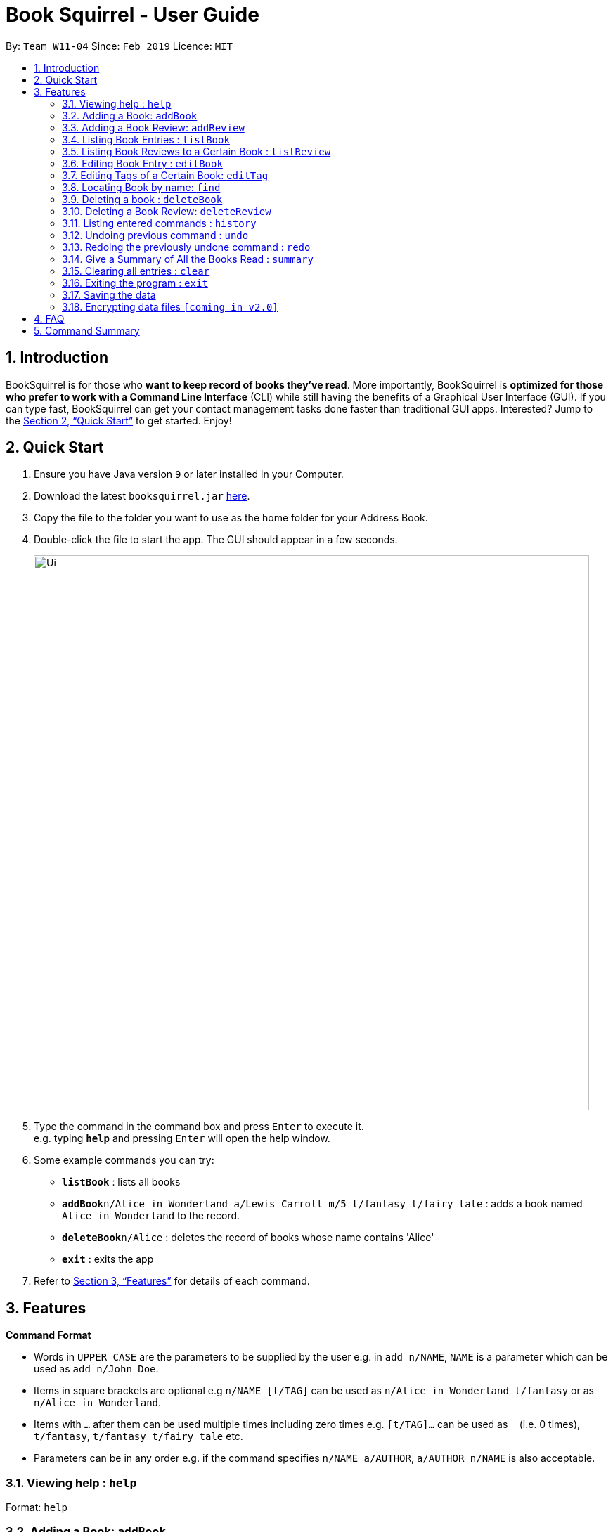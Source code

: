 = Book Squirrel - User Guide
:site-section: UserGuide
:toc:
:toc-title:
:toc-placement: preamble
:sectnums:
:imagesDir: images
:stylesDir: stylesheets
:xrefstyle: full
:experimental:
ifdef::env-github[]
:tip-caption: :bulb:
:note-caption: :information_source:
endif::[]
:repoURL: https://github.com/cs2103-ay1819s2-w11-4/main

By: `Team W11-04`      Since: `Feb 2019`      Licence: `MIT`

== Introduction

BookSquirrel is for those who *want to keep record of books they've read*. More importantly, BookSquirrel is *optimized for those who prefer to work with a Command Line Interface* (CLI) while still having the benefits of a Graphical User Interface (GUI). If you can type fast, BookSquirrel can get your contact management tasks done faster than traditional GUI apps. Interested? Jump to the <<Quick Start>> to get started. Enjoy!

== Quick Start

.  Ensure you have Java version `9` or later installed in your Computer.
.  Download the latest `booksquirrel.jar` link:{repoURL}/releases[here].
.  Copy the file to the folder you want to use as the home folder for your Address Book.
.  Double-click the file to start the app. The GUI should appear in a few seconds.
+
image::Ui.png[width="790"]
+
.  Type the command in the command box and press kbd:[Enter] to execute it. +
e.g. typing *`help`* and pressing kbd:[Enter] will open the help window.
.  Some example commands you can try:

* *`listBook`* : lists all books
* **`addBook`**`n/Alice in Wonderland a/Lewis Carroll m/5 t/fantasy t/fairy tale` : adds a book named `Alice in Wonderland` to the record.
* **`deleteBook`**`n/Alice` : deletes the record of books whose name contains 'Alice'
* *`exit`* : exits the app

.  Refer to <<Features>> for details of each command.

[[Features]]
== Features

====
*Command Format*

* Words in `UPPER_CASE` are the parameters to be supplied by the user e.g. in `add n/NAME`, `NAME` is a parameter which can be used as `add n/John Doe`.
* Items in square brackets are optional e.g `n/NAME [t/TAG]` can be used as `n/Alice in Wonderland t/fantasy` or as `n/Alice in Wonderland`.
* Items with `…`​ after them can be used multiple times including zero times e.g. `[t/TAG]...` can be used as `{nbsp}` (i.e. 0 times), `t/fantasy`, `t/fantasy t/fairy tale` etc.
* Parameters can be in any order e.g. if the command specifies `n/NAME a/AUTHOR`, `a/AUTHOR n/NAME` is also acceptable.
====

=== Viewing help : `help`

Format: `help`

=== Adding a Book: `addBook`

Adds a book to the book list +
Format: `addBook n/BOOK NAME a/author m/RATING(0-10) [t/TAG]…​`

Examples:

* `addBook n/Alice in Wonderland a/Lewis Carroll m/5 t/fantasy t/fairy tale`
* `addBook n/Structure and Interpretation of Computer Programs a/Hal Abelson Jerry Sussman m/4 t/textbook`

=== Adding a Book Review: `addReview`

Adds a book review to a certain book in the book list +
Format: `addReview n/BOOK NAME r/review`

Examples:

* `addReview n/Alice in Wonderland r/While Lewis Carroll purists will scoff at the aging of his curious young protagonist, most movie audiences will enjoy this colorful world.`
* `addReview n/Structure and Interpretation of Computer Programs r/A very difficult book:(`

=== Listing Book Entries : `listBook`

Shows a list of all book entries, with the specified TAG and RATING. +
Format: `listBook [t/TAG] [m/RATING]`

Examples:

* `listBook t/textbook m/5`
* `listBook t/testbook`
* `listBook m/5`

=== Listing Book Reviews to a Certain Book : `listReview`

Shows a list of all review entries of a book. +
Format: `listReview n/BOOKNAME`

Examples:

* `listReview n/Alice in Wonderland`

=== Editing Book Entry : `editBook`

Edits an existing book entry (eg. edit the mark, author or tag). +
Format: `edit n/BOOKNAME [a/AUTHOR] [m/RATING]...`

****
* Edits the book entry with name BOOKNAME.
* At least one of the optional fields must be provided.
* Existing values will be updated to the input values.
****

Examples:

* `edit n/Alice in Wonderland a/some author` +
Change the author of book called “Alice in Wonderland” to some author.

=== Editing Tags of a Certain Book: `editTag`

Edit tags of the book specified by BOOKNAME.
Format: `editTag n/BOOKNAME [ta/TAG TO ADD] [td/TAG TO DELETE]`

****
* At least one of the optional fields must be provided.
* [t/TAG] replaces all existing tags of the book
* [ta/TAG TO ADD] adds the tag to the book
* [td/TAG TO DELETE] deletes the tag
****

Examples:

* `editTag n/Alice in Wonderland ta/horror td/fantasy.`

=== Locating Book by name: `find`

Finds book entries whose names contain any of the given keywords. +
Format: `find KEYWORD [MORE_KEYWORDS]`

****
* The search is case insensitive. e.g `hans` will match `Hans`
* The order of the keywords does not matter. e.g. `Alice Wonderland` will match `Wonderland Alice`
* Only the name is searched.
* Only full words will be matched e.g. `Han` will not match `Hans`
* Books matching at least one keyword will be returned (i.e. OR search). e.g. `Alice` will return `Alice in Wonderland`, `the Westminster Alice`
****

Examples:

* `find Wonderland` +
Returns `Alice in Wonderland`
* `find Computer Security` +
Returns any book with the word `Conputer`, `Security`

=== Deleting a book : `deleteBook`

Deletes the specified book from the book list. +
Format: `deleteBook n/BOOKNAME`

****
* Deletes the book of the specified `BOOKNAME`.
* The `BOOKNAME` refers to the name of the book.
****

Examples:

* `deleteBook n/Alice in Wonderland` +
Deletes the entry of Alice in Wonderland.

=== Deleting a Book Review: `deleteReview`

Deletes the review of the specified book from the review list. +
Format: ` deleteReview INDEX`

****
* Deletes the book of the specified `BOOKNAME`.
* The `BOOKNAME` refers to the name of the book.
****

Format:
*Deletes the review of the book at the specified INDEX.
*The index refers to the index number shown in the displayed review list.
*The index must be a positive integer 1, 2, 3, …​

Examples:

* `deleteBook n/Alice in Wonderland`
* `deleteReview 2`
Deletes the 2nd review of Alice in Wonderland.

=== Listing entered commands : `history`

Lists all the commands that you have entered in reverse chronological order. +
Format: `history`

[NOTE]
====
Pressing the kbd:[&uarr;] and kbd:[&darr;] arrows will display the previous and next input respectively in the command box.
====

// tag::undoredo[]
=== Undoing previous command : `undo`

Restores the records to the state before the previous _undoable_ command was executed. +
Format: `undo`

[NOTE]
====
Undoable commands: those commands that modify the records content (`addBook`, `addReview`, ``deleteBook`, `deleteReview`, `editTag` and `clear`).
====

Examples:

* `deleteBook Computer Security` +
`listBook` +
`undo` (reverses the `deleteBook Computer Security` command) +

* `listBook` +
`undo` +
The `undo` command fails as there are no undoable commands executed previously.

* `deleteBook Alice` +
`clear` +
`undo` (reverses the `clear` command) +
`undo` (reverses the `deleteBook Alice` command) +

=== Redoing the previously undone command : `redo`

Reverses the most recent `undo` command. +
Format: `redo`

Examples:

* `deleteBook Alice` +
`undo` (reverses the `deleteBook Alice` command) +
`redo` (reapplies the `deleteBook Alice` command) +

* `deleteBook Hello World` +
`redo` +
The `redo` command fails as there are no `undo` commands executed previously.

=== Give a Summary of All the Books Read : `summary`

Generate a summary of all the books read so far. +
Format: `summary`

Examples:

* `summary`
An example of a summary `You have read 100 books so far. Your favourite book is Alice in Wonderland. You wrote 13 reviews for it. The tag you use most commonly is “textbook.” Your favourite author is “John Doe”, you read 11 books written by him. The book that you gave the lowest rating is “Algorithms”`

=== Clearing all entries : `clear`

Clears all entries from the address book. +
Format: `clear`

=== Exiting the program : `exit`

Exits the program. +
Format: `exit`

=== Saving the data

Book review data are saved in the hard disk automatically after any command that changes the data. +
There is no need to save manually.

// tag::dataencryption[]
=== Encrypting data files `[coming in v2.0]`

_{explain how the user can enable/disable data encryption}_
// end::dataencryption[]

== FAQ

*Q*: How do I transfer my data to another Computer? +
*A*: Install the app in the other computer and overwrite the empty data file it creates with the file that contains the data of your previous Book Squirrel folder.

== Command Summary

* *AddBook* `addBook n/BOOK NAME a/author m/RATING(0-10) [t/TAG]…` +
e.g. `addBook n/Alice in Wonderland a/Lewis Carroll m/5 t/fantasy t/fairy tale`
* *AddReview* `aaddReview n/BOOK NAME r/review` +
e.g. `addReview n/Alice in Wonderland r/While Lewis Carroll purists will scoff at the aging of his curious young protagonist, most movie audiences will enjoy this colorful world.`
* *Clear* : `clear`
* *DeleteBook* : `deleteBook n/BOOKNAME` +
e.g. `deleteBook n/Alice in Wonderland`
* *DeleteReview* : `deleteReview INDEX`
* *EditBook* : `edit n/BOOKNAME [a/AUTHOR] [m/RATING]...` +
e.g. `edit n/Alice in Wonderland a/some author`
* *EditTag* : `editTag n/BOOKNAME [ta/TAG TO ADD] [td/TAG TO DELETE]` +
e.g. `editTag n/Alice in Wonderland ta/horror td/fantasy.`
* *Find* : `find KEYWORD [MORE_KEYWORDS]` +
e.g. `find Wonderland`
* *ListBook* : `listBook [t/TAG] [m/RATING]` +
e.g. `listBook t/textbook m/5`
* *ListReview* : `listReview n/BOOKNAME` +
e.g. `listReview n/Alice in Wonderland`
* *Help* : `help`
* *History* : `history`
* *Undo* : `undo`
* *Redo* : `redo`
* *Summary* : `summary`
* *Exit* : `exit`
